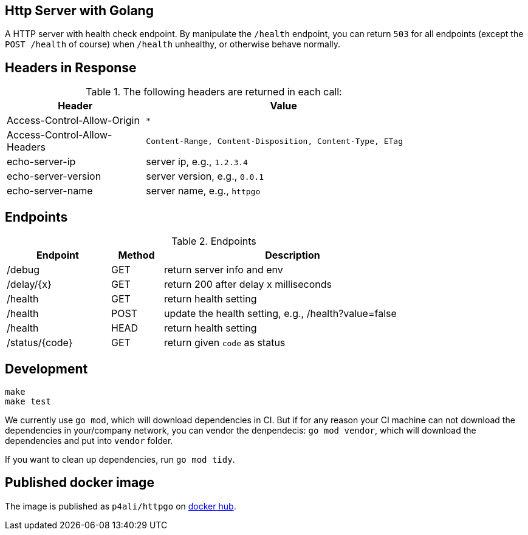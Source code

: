 == Http Server with Golang

A HTTP server with health check endpoint. By manipulate the `/health` endpoint, you can return `503` for all
endpoints (except the `POST /health` of course) when `/health` unhealthy, or otherwise behave normally.

== Headers in Response

.The following headers are returned in each call:
[width="80%",cols="4,8",options="header"]
|===
|Header                       | Value
|Access-Control-Allow-Origin  | `*`
|Access-Control-Allow-Headers | `Content-Range, Content-Disposition, Content-Type, ETag`
|echo-server-ip               | server ip, e.g., `1.2.3.4`
|echo-server-version          | server version, e.g., `0.0.1`
|echo-server-name             | server name, e.g., `httpgo`
|===

== Endpoints

.Endpoints
[width="80%",cols="4,^2,10",options="header"]
|===
|Endpoint             |Method | Description
| /debug              |GET    | return server info and env
| /delay/{x}          |GET    | return 200 after delay x milliseconds
| /health             |GET    | return health setting
| /health             |POST   | update the health setting, e.g., /health?value=false
| /health             |HEAD   | return health setting
| /status/{code}      |GET    | return given `code` as status
|===


== Development

----
make
make test
----

We currently use `go mod`, which will download dependencies in CI. But if for any reason your CI machine
can not download the dependencies in your/company network, you can vendor the denpendecis: `go mod vendor`,
which will download the dependencies and put into `vendor` folder.

If you want to clean up dependencies, run `go mod tidy`.

== Published docker image

The image is published as `p4ali/httpgo` on https://hub.docker.com/r/p4ali/httpgo[docker hub].
